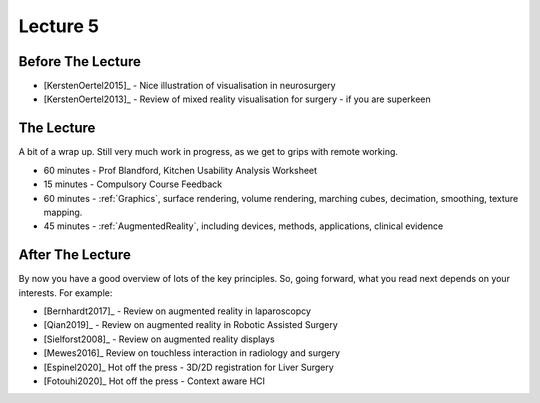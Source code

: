.. _Lecture5:

Lecture 5
=========

Before The Lecture
------------------

* [KerstenOertel2015]_ - Nice illustration of visualisation in neurosurgery
* [KerstenOertel2013]_ - Review of mixed reality visualisation for surgery - if you are superkeen


The Lecture
-----------

A bit of a wrap up. Still very much work in progress, as we
get to grips with remote working.

* 60 minutes - Prof Blandford, Kitchen Usability Analysis Worksheet
* 15 minutes - Compulsory Course Feedback
* 60 minutes - :ref:`Graphics`, surface rendering, volume rendering, marching cubes, decimation, smoothing, texture mapping.
* 45 minutes - :ref:`AugmentedReality`, including devices, methods, applications, clinical evidence


After The Lecture
-----------------

By now you have a good overview of lots of the key principles.
So, going forward, what you read next depends on your interests.
For example:

* [Bernhardt2017]_ - Review on augmented reality in laparoscopcy
* [Qian2019]_ - Review on augmented reality in Robotic Assisted Surgery
* [Sielforst2008]_ - Review on augmented reality displays
* [Mewes2016]_ Review on touchless interaction in radiology and surgery
* [Espinel2020]_ Hot off the press - 3D/2D registration for Liver Surgery
* [Fotouhi2020]_ Hot off the press - Context aware HCI




